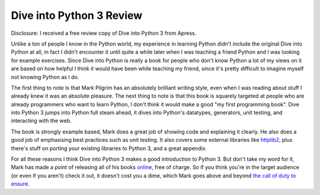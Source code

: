 
Dive into Python 3 Review 
==========================


Disclosure: I received a free review copy of Dive into Python 3 from Apress.

Unlike a ton of people I know in the Python world, my experience in learning Python didn't include the original Dive into Python at all, in fact I didn't encounter it until quite a while later when I was teaching a friend Python and I was looking for example exercises.  Since Dive into Python is really a book for people who don't know Python a lot of my views on it are based on how helpful I think it would have been while teaching my friend, since it's pretty difficult to imagine myself not knowing Python as I do.

The first thing to note is that Mark Pilgrim has an absolutely brilliant writing style, even when I was reading about stuff I already knew it was an absolute pleasure.  The next thing to note is that this book is squarely targeted at people who are already programmers who want to learn Python, I don't think it would make a good "my first programming book".  Dive into Python 3 jumps into Python full steam ahead, it dives into Python's datatypes, generators, unit testing, and interacting with the web.

The book is strongly example based, Mark does a great job of showing code and explaining it clearly.  He also does a good job of emphasising best practices such as unit testing.   It also covers some external libraries like `httplib2 <http://code.google.com/p/httplib2/>`_, plus there's stuff on porting your existing libraries to Python 3, and a great appendix.

For all these reasons I think Dive into Python 3 makes a good introduction to Python 3.  But don't take my word for it, Mark has made a point of releasing all of his books `online <http://diveintopython3.org/>`_, free of charge.  So if you think you're in the target audience (or even if you aren't) check it out, it doesn't cost you a dime, which Mark goes above and beyond `the call of duty to ensure <http://www.reddit.com/r/programming/comments/9lhvp/dive_into_python_3_mark_pilgrim_has_completed_his/c0d9sw9>`_.
